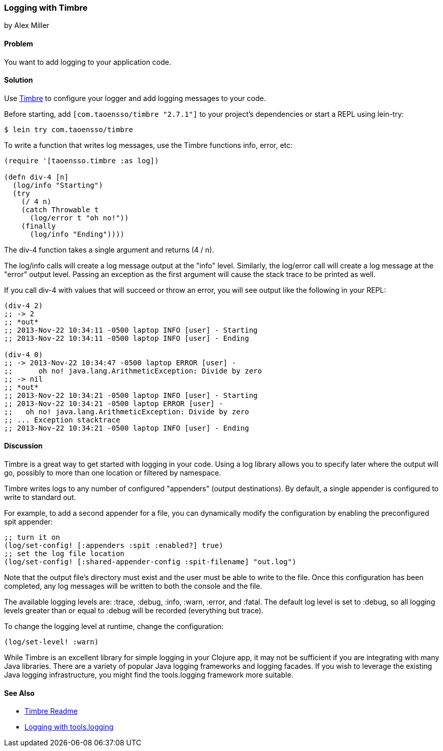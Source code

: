 === Logging with Timbre
[role="byline"]
by Alex Miller

==== Problem

You want to add logging to your application code.((("performance/production", "logging with Timbre")))(((Timbre, logging with)))(((logging)))

==== Solution

Use https://github.com/ptaoussanis/timbre[Timbre] to configure your 
logger and add logging messages to your code.

Before starting, add `[com.taoensso/timbre "2.7.1"]` to your project's
dependencies or start a REPL using +lein-try+:

[source,shell-session]
----
$ lein try com.taoensso/timbre
----

To write a function that writes log messages, use the Timbre 
functions +info+, +error+, etc:

[source,clojure]
----
(require '[taoensso.timbre :as log])

(defn div-4 [n]
  (log/info "Starting")
  (try 
    (/ 4 n)
    (catch Throwable t
      (log/error t "oh no!"))
    (finally
      (log/info "Ending"))))
----


The +div-4+ function takes a single argument and returns (4 / n). 

The +log/info+ calls will create a log message output at the "info" 
level. Similarly, the +log/error+ call will create a log message at the
"error" output level. Passing an exception as the first argument will 
cause the stack trace to be printed as well.

If you call div-4 with values that will succeed or throw an error, you 
will see output like the following in your REPL:

[source,clojure]
----
(div-4 2)
;; -> 2
;; *out*
;; 2013-Nov-22 10:34:11 -0500 laptop INFO [user] - Starting
;; 2013-Nov-22 10:34:11 -0500 laptop INFO [user] - Ending

(div-4 0)
;; -> 2013-Nov-22 10:34:47 -0500 laptop ERROR [user] - 
;;      oh no! java.lang.ArithmeticException: Divide by zero
;; -> nil
;; *out* 
;; 2013-Nov-22 10:34:21 -0500 laptop INFO [user] - Starting
;; 2013-Nov-22 10:34:21 -0500 laptop ERROR [user] - 
;;   oh no! java.lang.ArithmeticException: Divide by zero
;; ... Exception stacktrace
;; 2013-Nov-22 10:34:21 -0500 laptop INFO [user] - Ending
----


==== Discussion

Timbre is a great way to get started with logging in your code. Using a log 
library allows you to specify later where the output will go, possibly to
more than one location or filtered by namespace. 

Timbre writes logs to any number of configured "appenders" (output 
destinations). By default, a single appender is configured to write to 
standard out. 

For example, to add a second appender for a file, you can dynamically modify
the configuration by enabling the preconfigured +spit+ appender:

[source,clojure]
----
;; turn it on
(log/set-config! [:appenders :spit :enabled?] true)
;; set the log file location
(log/set-config! [:shared-appender-config :spit-filename] "out.log")
----

Note that the output file's directory must exist and the user must be able 
to write to the file.  Once this configuration has been completed, any log 
messages will be written to both the console and the file.

The available logging levels are: +:trace+, +:debug+, +:info+, +:warn+,
+:error+, and +:fatal+. The default log level is set to +:debug+, so all 
logging levels greater than or equal to +:debug+ will be recorded
(everything but trace).

To change the logging level at runtime, change the configuration:

[source,clojure]
----
(log/set-level! :warn)
----

While Timbre is an excellent library for simple logging in your
Clojure app, it may not be sufficient if you are integrating with many
Java libraries. There are a variety of popular Java logging frameworks
and logging facades. If you wish to leverage the existing Java logging
infrastructure, you might find the +tools.logging+ framework more
suitable.

==== See Also

* http://bit.ly/clj-timbre[Timbre Readme]
* http://bit.ly/clj-tools-logging[Logging with +tools.logging+]

